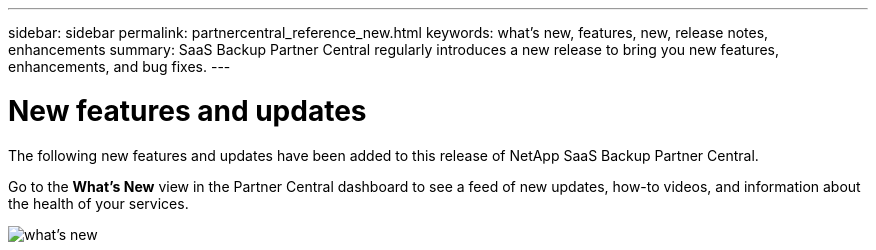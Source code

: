 ---
sidebar: sidebar
permalink: partnercentral_reference_new.html
keywords: what's new, features, new, release notes, enhancements
summary: SaaS Backup Partner Central regularly introduces a new release to bring you new features, enhancements, and bug fixes.
---

= New features and updates
:hardbreaks:
:nofooter:
:icons: font
:linkattrs:
:imagesdir: ./media/

[.lead]
The following new features and updates have been added to this release of NetApp SaaS Backup Partner Central.

Go to the *What's New* view in the Partner Central dashboard to see a feed of new updates, how-to videos, and information about the health of your services.

image:whats_new.png[what's new]

